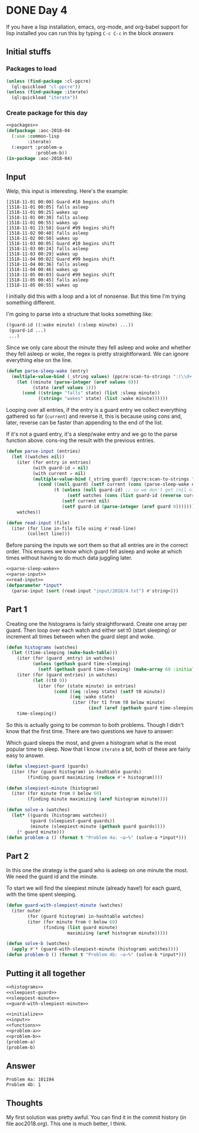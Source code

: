 #+STARTUP: indent
#+OPTIONS: num:nil toc:nil
* DONE Day 4
If you have a lisp installation, emacs, org-mode, and org-babel
support for lisp installed you can run this by typing =C-c C-c= in the
block [[answers][answers]]
** Initial stuffs
*** Packages to load
#+NAME: packages
#+BEGIN_SRC lisp
  (unless (find-package :cl-ppcre)
    (ql:quickload "cl-ppcre"))
  (unless (find-package :iterate)
    (ql:quickload "iterate"))
#+END_SRC
*** Create package for this day
#+NAME: initialize
#+BEGIN_SRC lisp :noweb yes
  <<packages>>
  (defpackage :aoc-2018-04
    (:use :common-lisp
          :iterate)
    (:export :problem-a
             :problem-b))
  (in-package :aoc-2018-04)
#+END_SRC
** Input
Welp, this input is interesting. Here's the example:
#+BEGIN_EXAMPLE
[1518-11-01 00:00] Guard #10 begins shift
[1518-11-01 00:05] falls asleep
[1518-11-01 00:25] wakes up
[1518-11-01 00:30] falls asleep
[1518-11-01 00:55] wakes up
[1518-11-01 23:58] Guard #99 begins shift
[1518-11-02 00:40] falls asleep
[1518-11-02 00:50] wakes up
[1518-11-03 00:05] Guard #10 begins shift
[1518-11-03 00:24] falls asleep
[1518-11-03 00:29] wakes up
[1518-11-04 00:02] Guard #99 begins shift
[1518-11-04 00:36] falls asleep
[1518-11-04 00:46] wakes up
[1518-11-05 00:03] Guard #99 begins shift
[1518-11-05 00:45] falls asleep
[1518-11-05 00:55] wakes up
#+END_EXAMPLE
I initially did this with a loop and a lot of nonsense. But this time
I'm trying something different.

I'm going to parse into a structure that looks something like:
#+BEGIN_SRC lisp
  ((guard-id ((:wake minute) (:sleep minute) ...))
   (guard-id ...)
   ...)
#+END_SRC
Since we only care about the minute they fell asleep and woke and
whether they fell asleep or woke, the regex is pretty
straightforward. We can ignore everything else on the line.
#+NAME: parse-sleep-wake
#+BEGIN_SRC lisp
  (defun parse-sleep-wake (entry)
    (multiple-value-bind (_string values) (ppcre:scan-to-strings ":(\\d+)\\] (falls|wakes)" entry)
      (let ((minute (parse-integer (aref values 0)))
            (state (aref values 1)))
        (cond ((string= "falls" state) (list :sleep minute))
              ((string= "wakes" state) (list :wake minute))))))
#+END_SRC
Looping over all entries, if the entry is a guard entry we collect
everything gathered so far (=current=) and reverse it, this is because
using cons and, later, reverse can be faster than appending to the end
of the list.

If it's not a guard entry, it's a sleep/wake entry and we go to the
parse function above. cons-ing the result with the previous entries.
#+NAME: parse-input
#+BEGIN_SRC lisp
  (defun parse-input (entries)
    (let ((watches nil))
      (iter (for entry in entries)
            (with guard-id = nil)
            (with current = nil)
            (multiple-value-bind (_string guard) (ppcre:scan-to-strings "Guard #(\\d+)" entry)
              (cond ((null guard) (setf current (cons (parse-sleep-wake entry) current)))
                    (t (unless (null guard-id) ;; so we don't get (nil nil)
                         (setf watches (cons (list guard-id (reverse current)) watches)))
                       (setf current nil)
                       (setf guard-id (parse-integer (aref guard 0)))))))
      watches))
#+END_SRC

#+NAME: read-input
#+BEGIN_SRC lisp
    (defun read-input (file)
      (iter (for line in-file file using #'read-line)
            (collect line)))
#+END_SRC
Before parsing the inputs we sort them so that all entries are in the
correct order. This ensures we know which guard fell asleep and woke
at which times without having to do much data juggling later.
#+NAME: input
#+BEGIN_SRC lisp :noweb yes
  <<parse-sleep-wake>>
  <<parse-input>>
  <<read-input>>
  (defparameter *input*
    (parse-input (sort (read-input "input/2018/4.txt") #'string<)))
#+END_SRC
** Part 1
Creating one the histograms is fairly straightforward. Create one
array per guard. Then loop over each watch and either set t0 (start
sleeping) or increment all times between when the guard slept and
woke.
#+NAME: histograms
#+BEGIN_SRC lisp
  (defun histograms (watches)
    (let ((time-sleeping (make-hash-table)))
      (iter (for (guard _entry) in watches)
            (unless (gethash guard time-sleeping)
              (setf (gethash guard time-sleeping) (make-array 60 :initial-element 0))))
      (iter (for (guard entries) in watches)
            (let ((t0 0))
              (iter (for (state minute) in entries)
                    (cond ((eq :sleep state) (setf t0 minute))
                          ((eq :wake state)
                           (iter (for t1 from t0 below minute)
                                 (incf (aref (gethash guard time-sleeping) t1))))))))
      time-sleeping))
#+END_SRC
So this is actually going to be common to both problems. Though I
didn't know that the first time. There are two questions we have to
answer:

Which guard sleeps the most, and given a histogram what is the most
popular time to sleep. Now that I know =iterate= a bit, both of these
are fairly easy to answer.
#+NAME: sleepiest-guard
#+BEGIN_SRC lisp
  (defun sleepiest-guard (guards)
    (iter (for (guard histogram) in-hashtable guards)
          (finding guard maximizing (reduce #'+ histogram))))
#+END_SRC

#+NAME: sleepiest-minute
#+BEGIN_SRC lisp
  (defun sleepiest-minute (histogram)
    (iter (for minute from 0 below 60)
          (finding minute maximizing (aref histogram minute))))
#+END_SRC

#+NAME: problem-a
#+BEGIN_SRC lisp :noweb yes
  (defun solve-a (watches)
    (let* ((guards (histograms watches))
           (guard (sleepiest-guard guards))
           (minute (sleepiest-minute (gethash guard guards))))
      (* guard minute)))
  (defun problem-a () (format t "Problem 4a: ~a~%" (solve-a *input*)))
#+END_SRC
** Part 2
In this one the strategy is the guard who is asleep on one minute the
most. We need the guard id and the minute.

To start we will find the sleepiest minute (already have!) for each
guard, with the time spent sleeping.
#+NAME: guard-with-sleepiest-minute
#+BEGIN_SRC lisp
  (defun guard-with-sleepiest-minute (watches)
    (iter outer
          (for (guard histogram) in-hashtable watches)
          (iter (for minute from 0 below 60)
                (finding (list guard minute)
                         maximizing (aref histogram minute)))))
#+END_SRC

#+NAME: problem-b
#+BEGIN_SRC lisp :noweb yes
  (defun solve-b (watches)
    (apply #'* (guard-with-sleepiest-minute (histograms watches))))
  (defun problem-b () (format t "Problem 4b: ~a~%" (solve-b *input*)))
#+END_SRC
** Putting it all together
#+NAME: functions
#+BEGIN_SRC lisp :noweb yes
  <<histograms>>
  <<sleepiest-guard>>
  <<sleepiest-minute>>
  <<guard-with-sleepiest-minute>>
#+END_SRC
#+NAME: answers
#+BEGIN_SRC lisp :results output :exports both :noweb yes :tangle 2018.04.lisp
  <<initialize>>
  <<input>>
  <<functions>>
  <<problem-a>>
  <<problem-b>>
  (problem-a)
  (problem-b)
#+END_SRC
** Answer
#+RESULTS: answers
: Problem 4a: 101194
: Problem 4b: 1
** Thoughts
My first solution was pretty awful. You can find it in the commit
history (in file aoc2018.org). This one is much better, I think.
